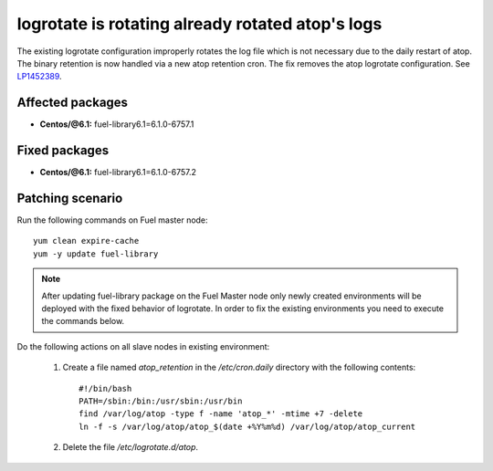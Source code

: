 .. _mos61mu-1452389:

logrotate is rotating already rotated atop's logs
=================================================

The existing logrotate configuration improperly rotates the log
file which is not necessary due to the daily restart of atop. The
binary retention is now handled via a new atop retention cron.
The fix removes the atop logrotate configuration.
See `LP1452389 <https://bugs.launchpad.net/bugs/1452389>`_.

Affected packages
-----------------
* **Centos/@6.1:** fuel-library6.1=6.1.0-6757.1

Fixed packages
--------------
* **Centos/@6.1:** fuel-library6.1=6.1.0-6757.2

Patching scenario
-----------------

Run the following commands on Fuel master node::

        yum clean expire-cache
        yum -y update fuel-library

.. note:: After updating fuel-library package on the Fuel Master node only
   newly created environments will be deployed with the fixed behavior of logrotate.
   In order to fix the existing environments you need to execute the commands below.

Do the following actions on all slave nodes in existing environment:

    #. Create a file named `atop_retention` in the `/etc/cron.daily`
       directory with the following contents::

           #!/bin/bash
           PATH=/sbin:/bin:/usr/sbin:/usr/bin
           find /var/log/atop -type f -name 'atop_*' -mtime +7 -delete
           ln -f -s /var/log/atop/atop_$(date +%Y%m%d) /var/log/atop/atop_current

    #. Delete the file `/etc/logrotate.d/atop`.
